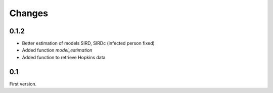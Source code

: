 
Changes
=======

0.1.2
+++++

* Better estimation of models SIRD, SIRDc (infected person fixed)
* Added function *model_estimation*
* Added function to retrieve Hopkins data

0.1
+++

First version.
